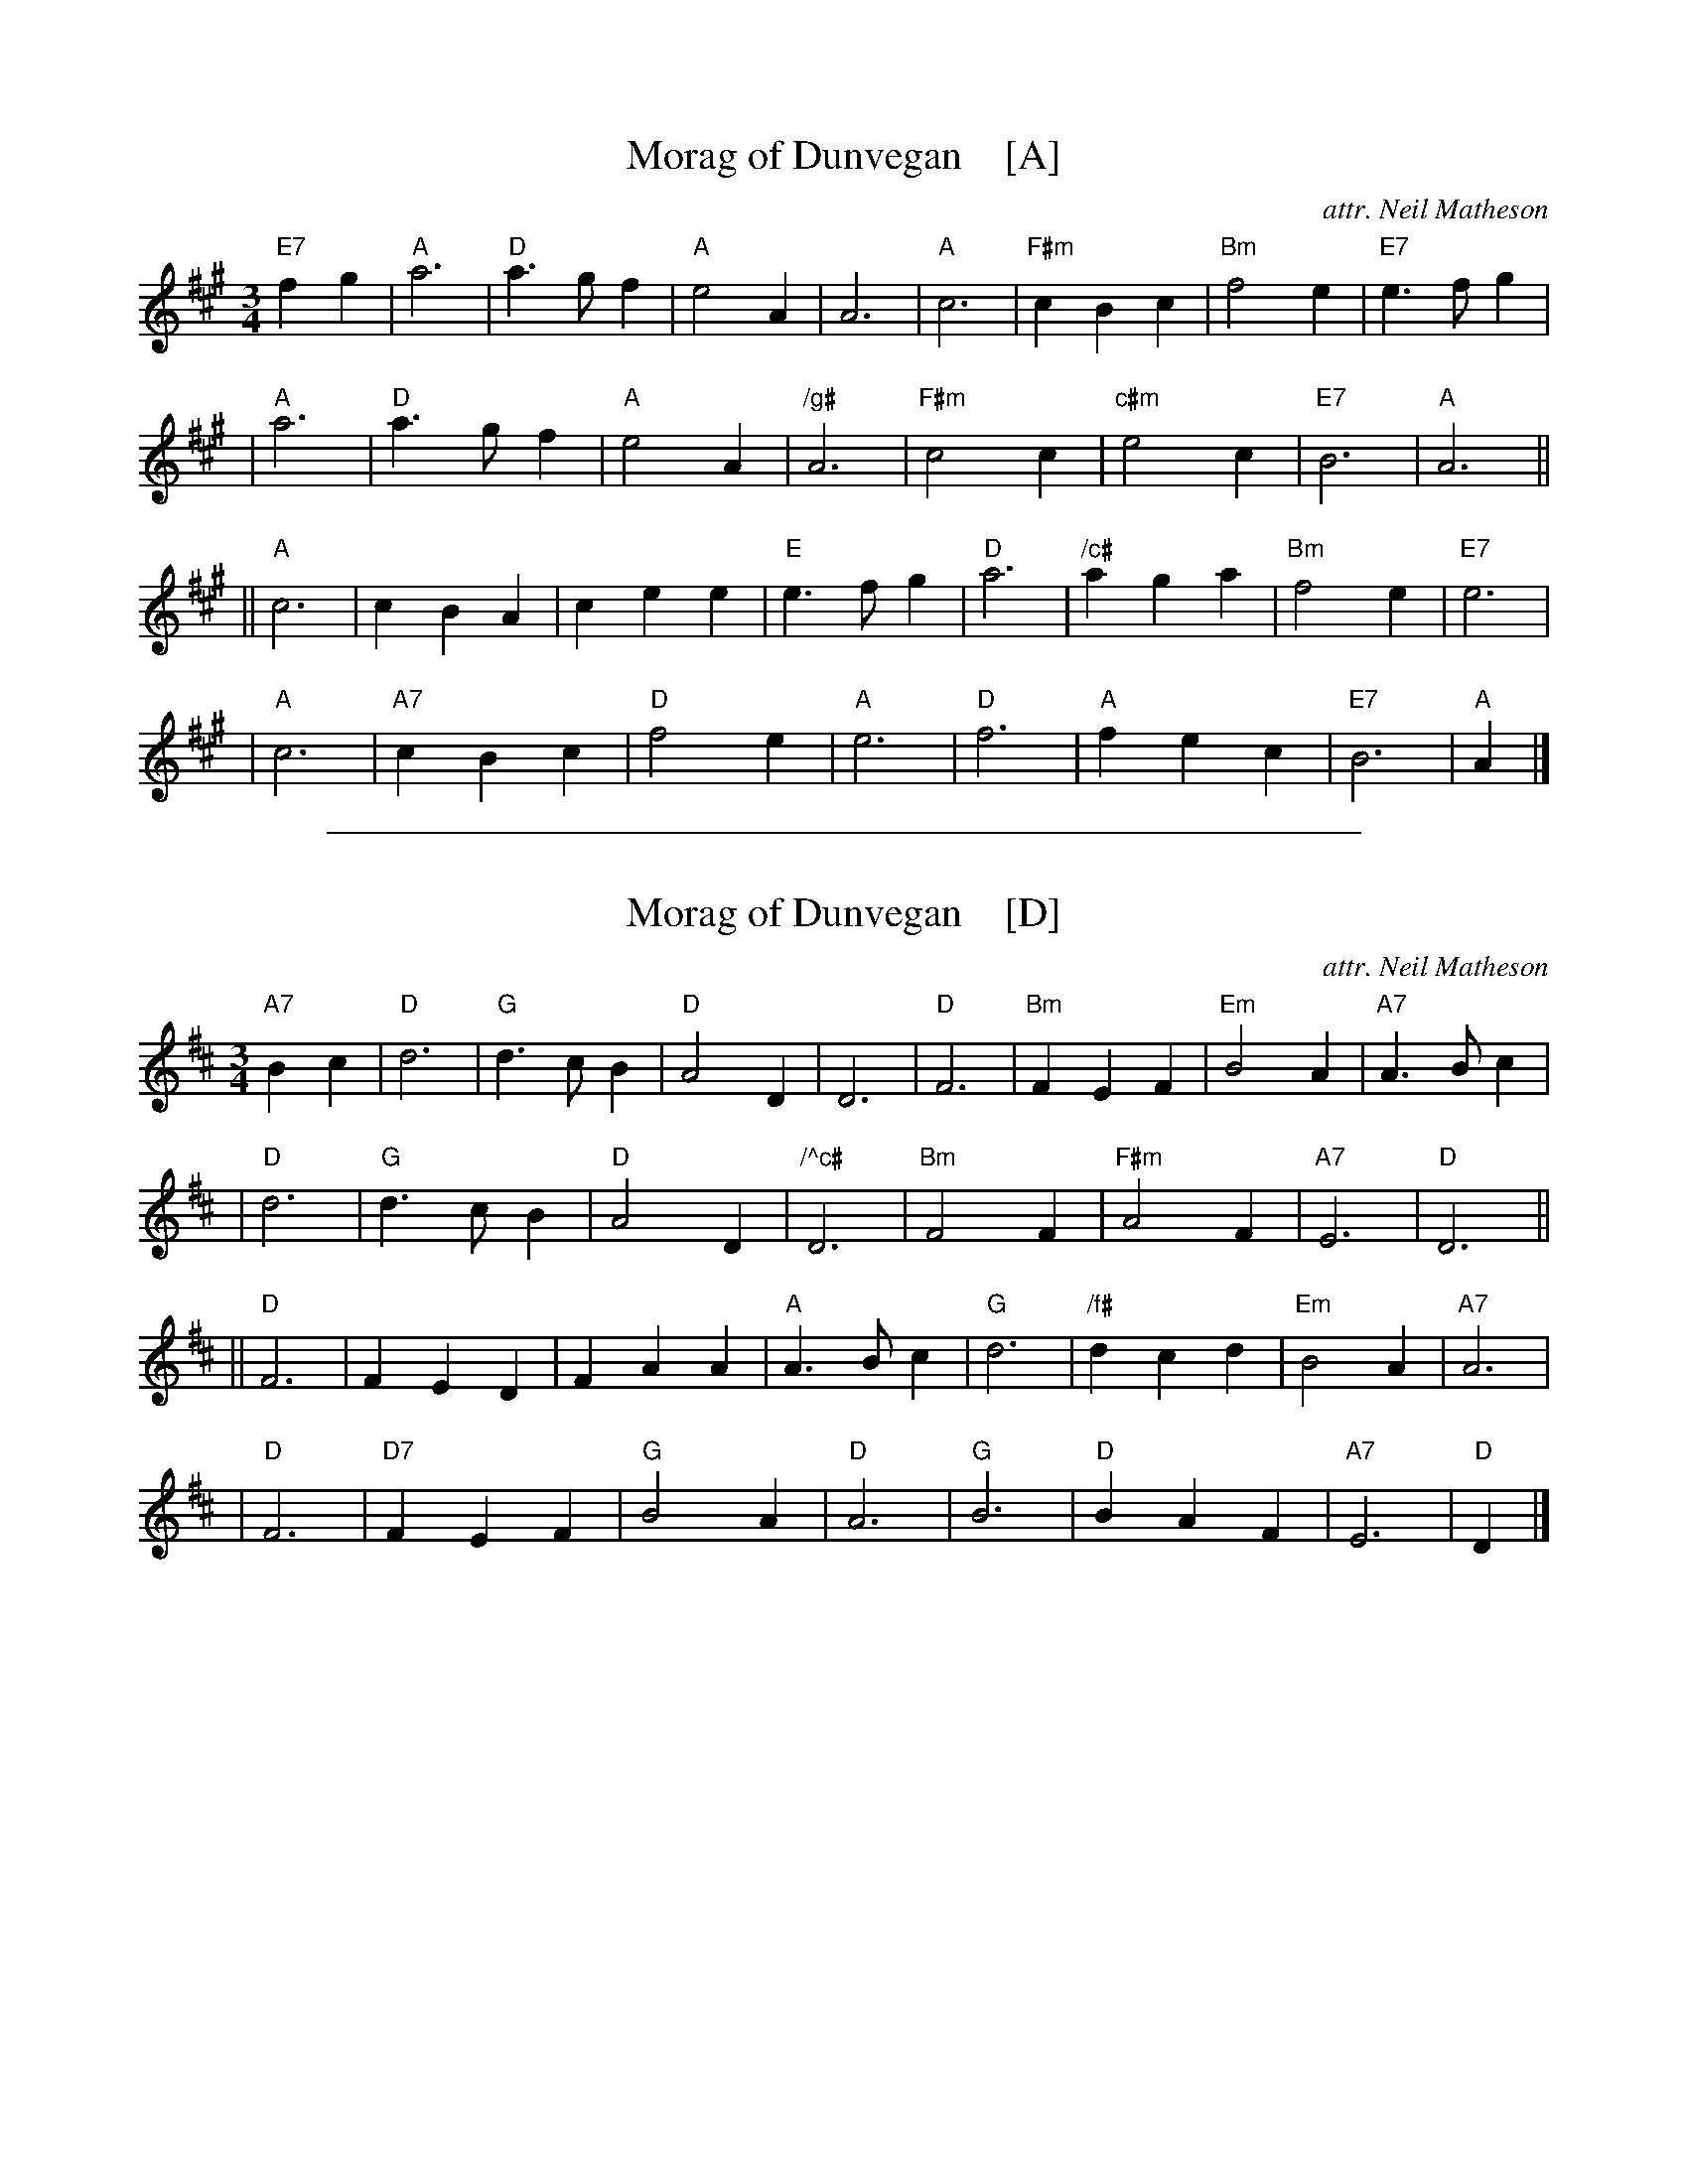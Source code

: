 
X: 1
T: Morag of Dunvegan    [A]
C: attr. Neil Matheson
R: waltz
M: 3/4
L: 1/4
K: A
"E7"fg \
| "A"a3 |"D"a>gf |"A"e2A |     A3 |  "A"c3  |"F#m"cBc |"Bm"f2e |"E7"e>fg |
| "A"a3 |"D"a>gf |"A"e2A |"/g#"A3 |"F#m"c2c |"c#m"e2c |"E7"B3  | "A"A3  ||
||"A"c3 |    cBA |   cee |"E"e>fg |  "D"a3  |"/c#"aga |"Bm"f2e |"E7"e3   |
| "A"c3 |"A7"cBc |"D"f2e |  "A"e3 |  "D"f3  |  "A"fec |"E7"B3  | "A"A   |]

%%sep 1 1 500

X: 2
T: Morag of Dunvegan    [D]
C: attr. Neil Matheson
R: waltz
M: 3/4
L: 1/4
K: D
"A7"Bc \
| "D"d3 |"G"d>cB |"D"A2D |      D3 | "D"F3  | "Bm"FEF |"Em"B2A |"A7"A>Bc |
| "D"d3 |"G"d>cB |"D"A2D |"/^c#"D3 |"Bm"F2F |"F#m"A2F |"A7"E3  | "D"D3  ||
||"D"F3 |    FED |   FAA | "A"A>Bc | "G"d3  |"/f#"dcd |"Em"B2A |"A7"A3   |
| "D"F3 |"D7"FEF |"G"B2A |   "D"A3 | "G"B3  |  "D"BAF |"A7"E3  | "D"D   |]

